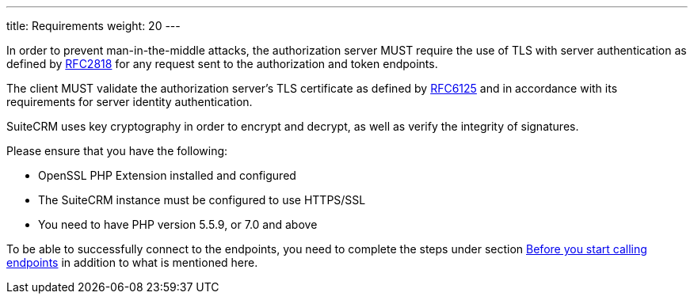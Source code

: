 ---
title: Requirements
weight: 20
---

:imagesdir: /images/en/developer

In order to prevent man-in-the-middle attacks, the authorization server
MUST require the use of TLS with server authentication as defined by
https://tools.ietf.org/html/rfc2818[RFC2818] for any request sent to the
authorization and token endpoints. 

The client MUST validate the
authorization server's TLS certificate as defined by
https://tools.ietf.org/html/rfc6125[RFC6125] and in accordance with its
requirements for server identity authentication.

SuiteCRM uses key cryptography in order to encrypt and decrypt, as well
as verify the integrity of signatures.

Please ensure that you have the following:

* OpenSSL PHP Extension installed and configured
* The SuiteCRM instance must be configured to use HTTPS/SSL
* You need to have PHP version 5.5.9, or 7.0 and above

To be able to successfully connect to the endpoints, you need to complete the steps under section
link:../json-api/#_before_you_start_calling_endpoints[Before you start calling endpoints]
in addition to what is mentioned here.
